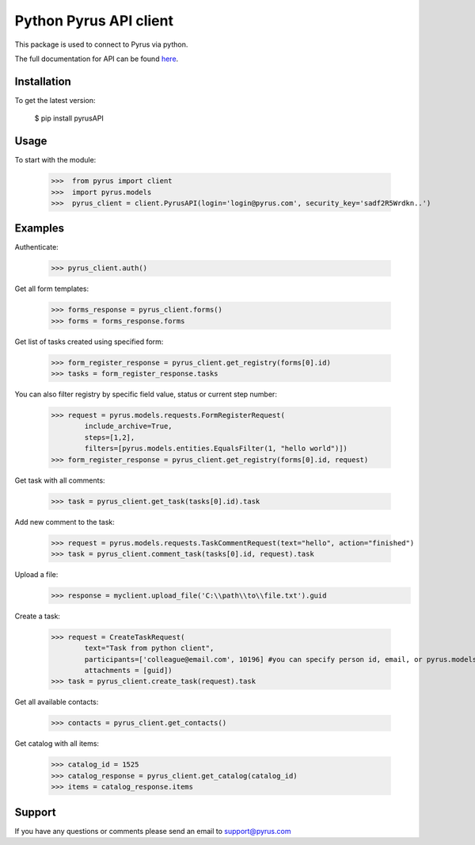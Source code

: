 ==============================
Python Pyrus API client
==============================
This package is used to connect to Pyrus via python.

The full documentation for API can be found here_.

.. _here: https://pyrus.com/en/help/api/

-----------------
Installation
-----------------

To get the latest version:

  $ pip install pyrusAPI

-----------------
Usage
-----------------
To start with the module:
    
    >>>  from pyrus import client
    >>>  import pyrus.models
    >>>  pyrus_client = client.PyrusAPI(login='login@pyrus.com', security_key='sadf2R5Wrdkn..')

-----------------
Examples
-----------------
Authenticate:
    
    >>> pyrus_client.auth()

Get all form templates:

    >>> forms_response = pyrus_client.forms()
    >>> forms = forms_response.forms

Get list of tasks created using specified form:

    >>> form_register_response = pyrus_client.get_registry(forms[0].id)
    >>> tasks = form_register_response.tasks

You can also filter registry by specific field value, status or current step number:

    >>> request = pyrus.models.requests.FormRegisterRequest(
            include_archive=True,
            steps=[1,2],
            filters=[pyrus.models.entities.EqualsFilter(1, "hello world")])
    >>> form_register_response = pyrus_client.get_registry(forms[0].id, request)

Get task with all comments:

    >>> task = pyrus_client.get_task(tasks[0].id).task

Add new comment to the task:

    >>> request = pyrus.models.requests.TaskCommentRequest(text="hello", action="finished")
    >>> task = pyrus_client.comment_task(tasks[0].id, request).task

Upload a file:
    >>> response = myclient.upload_file('C:\\path\\to\\file.txt').guid

Create a task:

    >>> request = CreateTaskRequest(
            text="Task from python client", 
            participants=['colleague@email.com', 10196] #you can specify person id, email, or pyrus.models.entities.Person object
            attachments = [guid])
    >>> task = pyrus_client.create_task(request).task

Get all available contacts:
    
    >>> contacts = pyrus_client.get_contacts()

Get catalog with all items:
    
    >>> catalog_id = 1525
    >>> catalog_response = pyrus_client.get_catalog(catalog_id)
    >>> items = catalog_response.items

-----------------
Support
-----------------
If you have any questions or comments please send an email to support@pyrus.com
